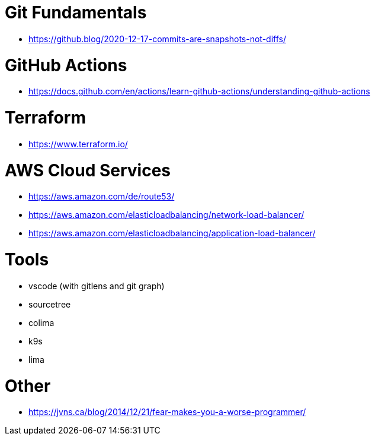 # Git Fundamentals

- https://github.blog/2020-12-17-commits-are-snapshots-not-diffs/

# GitHub Actions

- https://docs.github.com/en/actions/learn-github-actions/understanding-github-actions

# Terraform

- https://www.terraform.io/

# AWS Cloud Services

- https://aws.amazon.com/de/route53/
- https://aws.amazon.com/elasticloadbalancing/network-load-balancer/
- https://aws.amazon.com/elasticloadbalancing/application-load-balancer/


# Tools

- vscode (with gitlens and git graph)
- sourcetree
- colima 
- k9s
- lima 

# Other

- https://jvns.ca/blog/2014/12/21/fear-makes-you-a-worse-programmer/
